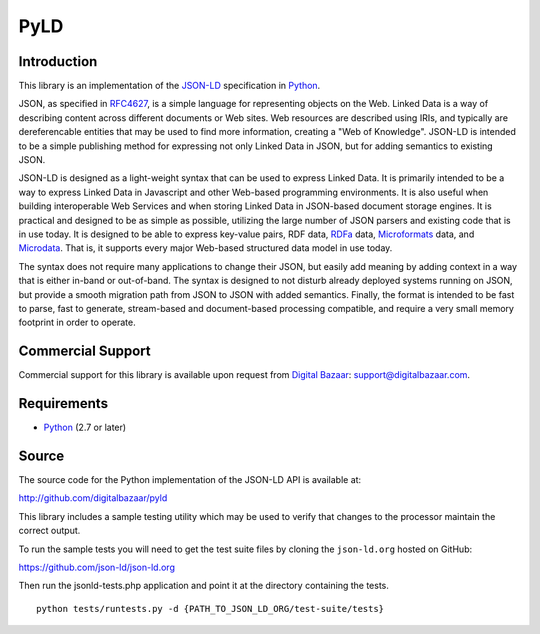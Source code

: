 PyLD
====

.. image:: https://travis-ci.org/digitalbazaar/pyld.png
   :target: https://travis-ci.org/digitalbazaar/pyld

Introduction
------------

This library is an implementation of the JSON-LD_ specification in Python_.

JSON, as specified in RFC4627_, is a simple language for representing
objects on the Web. Linked Data is a way of describing content across
different documents or Web sites. Web resources are described using IRIs,
and typically are dereferencable entities that may be used to find more
information, creating a "Web of Knowledge". JSON-LD is intended to be a
simple publishing method for expressing not only Linked Data in JSON, but
for adding semantics to existing JSON.

JSON-LD is designed as a light-weight syntax that can be used to express
Linked Data. It is primarily intended to be a way to express Linked Data in
Javascript and other Web-based programming environments. It is also useful
when building interoperable Web Services and when storing Linked Data in
JSON-based document storage engines. It is practical and designed to be as
simple as possible, utilizing the large number of JSON parsers and existing
code that is in use today. It is designed to be able to express key-value
pairs, RDF data, RDFa_ data, Microformats_ data, and Microdata_. That is, it
supports every major Web-based structured data model in use today.

The syntax does not require many applications to change their JSON, but
easily add meaning by adding context in a way that is either in-band or
out-of-band. The syntax is designed to not disturb already deployed systems
running on JSON, but provide a smooth migration path from JSON to JSON with
added semantics. Finally, the format is intended to be fast to parse, fast
to generate, stream-based and document-based processing compatible, and
require a very small memory footprint in order to operate.

Commercial Support
------------------

Commercial support for this library is available upon request from
`Digital Bazaar`_: support@digitalbazaar.com.

Requirements
------------

- Python_ (2.7 or later)

Source
------

The source code for the Python implementation of the JSON-LD API is
available at:

http://github.com/digitalbazaar/pyld

This library includes a sample testing utility which may be used to verify
that changes to the processor maintain the correct output.

To run the sample tests you will need to get the test suite files by cloning
the ``json-ld.org`` hosted on GitHub:

https://github.com/json-ld/json-ld.org

Then run the jsonld-tests.php application and point it at the directory
containing the tests.

::

    python tests/runtests.py -d {PATH_TO_JSON_LD_ORG/test-suite/tests}

.. _JSON-LD: http://json-ld.org/
.. _Python: http://www.python.org/
.. _Digital Bazaar: http://digitalbazaar.com/
.. _RDFa: http://www.w3.org/TR/rdfa-core/
.. _Microformats: http://microformats.org/
.. _Microdata: http://www.w3.org/TR/microdata/
.. _RFC4627: http://www.ietf.org/rfc/rfc4627.txt
